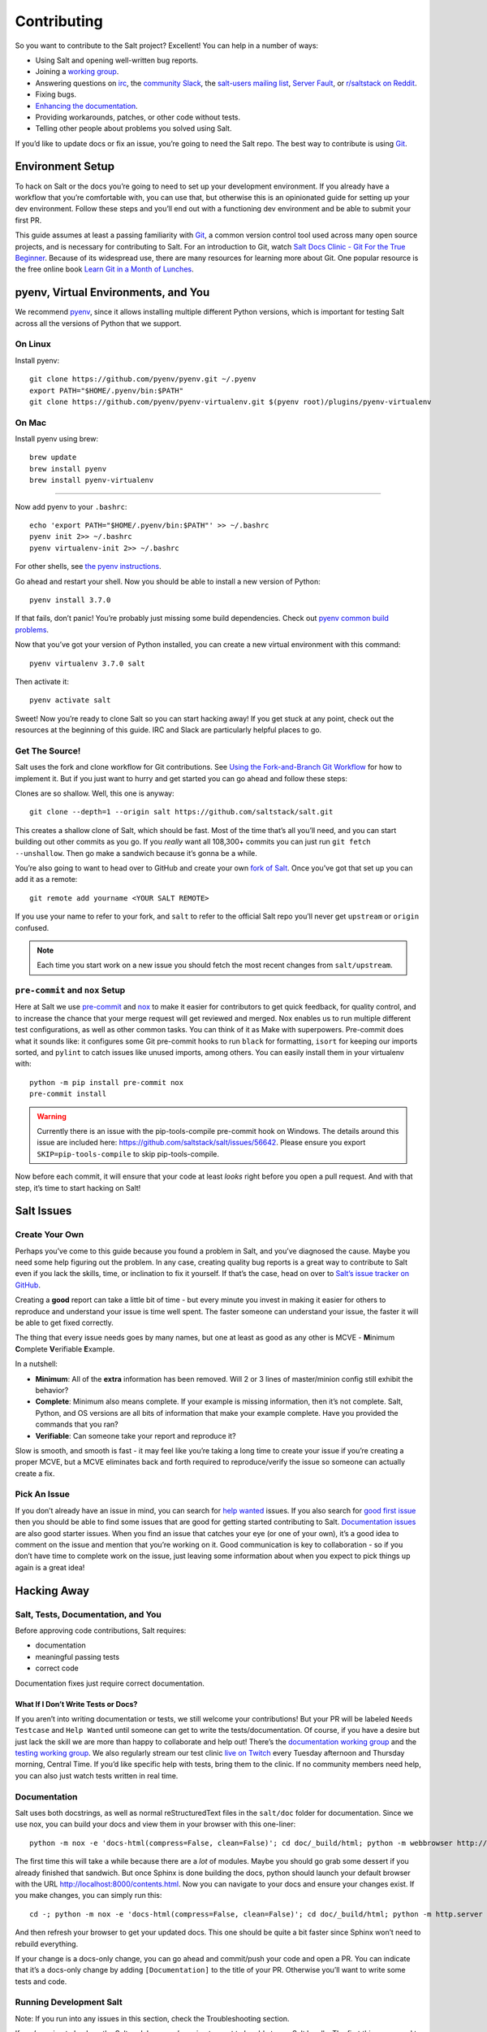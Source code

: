 ============
Contributing
============


So you want to contribute to the Salt project? Excellent! You can help
in a number of ways:

-  Using Salt and opening well-written bug reports.
-  Joining a `working group <https://github.com/saltstack/community>`__.
-  Answering questions on `irc <https://webchat.freenode.net/#salt>`__,
   the `community Slack <https://saltstackcommunity.herokuapp.com/>`__,
   the `salt-users mailing
   list <https://groups.google.com/forum/#!forum/salt-users>`__,
   `Server Fault <https://serverfault.com/questions/tagged/saltstack>`__,
   or `r/saltstack on Reddit <https://www.reddit.com/r/saltstack/>`__.
-  Fixing bugs.
-  `Enhancing the documentation <https://docs.saltproject.io/en/master/topics/development/conventions/documentation.html#salt-docs>`__.
- Providing workarounds, patches, or other code without tests.
- Telling other people about problems you solved using Salt.

If you’d like to update docs or fix an issue, you’re going to need the
Salt repo. The best way to contribute is using
`Git <https://git-scm.com/>`__.

Environment Setup
-----------------

To hack on Salt or the docs you’re going to need to set up your
development environment. If you already have a workflow that you’re
comfortable with, you can use that, but otherwise this is an opinionated
guide for setting up your dev environment. Follow these steps and you’ll
end out with a functioning dev environment and be able to submit your
first PR.

This guide assumes at least a passing familiarity with
`Git <https://git-scm.com/>`__, a common version control tool used
across many open source projects, and is necessary for contributing to
Salt. For an introduction to Git, watch `Salt Docs Clinic - Git For the
True
Beginner <https://www.youtube.com/watch?v=zJw6KNvmuq4&ab_channel=SaltStack>`__.
Because of its widespread use, there are many resources for learning
more about Git. One popular resource is the free online book `Learn Git
in a Month of
Lunches <https://www.manning.com/books/learn-git-in-a-month-of-lunches>`__.

pyenv, Virtual Environments, and You
----------------------------------------

We recommend `pyenv <https://github.com/pyenv/pyenv>`__, since it allows
installing multiple different Python versions, which is important for
testing Salt across all the versions of Python that we support.

On Linux
~~~~~~~~

Install pyenv:

::

   git clone https://github.com/pyenv/pyenv.git ~/.pyenv
   export PATH="$HOME/.pyenv/bin:$PATH"
   git clone https://github.com/pyenv/pyenv-virtualenv.git $(pyenv root)/plugins/pyenv-virtualenv

On Mac
~~~~~~

Install pyenv using brew:

::

   brew update
   brew install pyenv
   brew install pyenv-virtualenv

--------------

Now add pyenv to your ``.bashrc``:

::

   echo 'export PATH="$HOME/.pyenv/bin:$PATH"' >> ~/.bashrc
   pyenv init 2>> ~/.bashrc
   pyenv virtualenv-init 2>> ~/.bashrc

For other shells, see `the pyenv
instructions <https://github.com/pyenv/pyenv#basic-github-checkout>`__.

Go ahead and restart your shell. Now you should be able to install a new
version of Python:

::

   pyenv install 3.7.0

If that fails, don’t panic! You’re probably just missing some build
dependencies. Check out `pyenv common build
problems <https://github.com/pyenv/pyenv/wiki/Common-build-problems>`__.

Now that you’ve got your version of Python installed, you can create a
new virtual environment with this command:

::

   pyenv virtualenv 3.7.0 salt

Then activate it:

::

   pyenv activate salt

Sweet! Now you’re ready to clone Salt so you can start hacking away! If
you get stuck at any point, check out the resources at the beginning of
this guide. IRC and Slack are particularly helpful places to go.

Get The Source!
~~~~~~~~~~~~~~~

Salt uses the fork and clone workflow for Git contributions. See `Using
the Fork-and-Branch Git
Workflow <https://blog.scottlowe.org/2015/01/27/using-fork-branch-git-workflow/>`__
for how to implement it. But if you just want to hurry and get started
you can go ahead and follow these steps:

Clones are so shallow. Well, this one is anyway:

::

   git clone --depth=1 --origin salt https://github.com/saltstack/salt.git

This creates a shallow clone of Salt, which should be fast. Most of the
time that’s all you’ll need, and you can start building out other
commits as you go. If you *really* want all 108,300+ commits you can
just run ``git fetch --unshallow``. Then go make a sandwich because it’s
gonna be a while.

You’re also going to want to head over to GitHub and create your own
`fork of Salt <https://github.com/saltstack/salt/fork>`__. Once you’ve
got that set up you can add it as a remote:

::

   git remote add yourname <YOUR SALT REMOTE>

If you use your name to refer to your fork, and ``salt`` to refer to the
official Salt repo you’ll never get ``upstream`` or ``origin`` confused.

.. note::

   Each time you start work on a new issue you should fetch the most recent
   changes from ``salt/upstream``.

``pre-commit`` and ``nox`` Setup
~~~~~~~~~~~~~~~~~~~~~~~~~~~~~~~~

Here at Salt we use `pre-commit <https://pre-commit.com/>`__ and
`nox <https://nox.thea.codes/en/stable/>`__ to make it easier for
contributors to get quick feedback, for quality control, and to increase
the chance that your merge request will get reviewed and merged. Nox
enables us to run multiple different test configurations, as well as
other common tasks. You can think of it as Make with superpowers.
Pre-commit does what it sounds like: it configures some Git pre-commit
hooks to run ``black`` for formatting, ``isort`` for keeping our imports
sorted, and ``pylint`` to catch issues like unused imports, among
others. You can easily install them in your virtualenv with:

::

   python -m pip install pre-commit nox
   pre-commit install

.. warning::
    Currently there is an issue with the pip-tools-compile pre-commit hook on Windows.
    The details around this issue are included here:
    https://github.com/saltstack/salt/issues/56642.
    Please ensure you export ``SKIP=pip-tools-compile`` to skip pip-tools-compile.

Now before each commit, it will ensure that your code at least *looks*
right before you open a pull request. And with that step, it’s time to
start hacking on Salt!

Salt Issues
-----------

Create Your Own
~~~~~~~~~~~~~~~

Perhaps you’ve come to this guide because you found a problem in Salt,
and you’ve diagnosed the cause. Maybe you need some help figuring out
the problem. In any case, creating quality bug reports is a great way to
contribute to Salt even if you lack the skills, time, or inclination to
fix it yourself. If that’s the case, head on over to `Salt’s issue
tracker on
GitHub <https://github.com/saltstack/salt/issues/new/choose>`__.

Creating a **good** report can take a little bit of time - but every
minute you invest in making it easier for others to reproduce and
understand your issue is time well spent. The faster someone can
understand your issue, the faster it will be able to get fixed
correctly.

The thing that every issue needs goes by many names, but one at least as
good as any other is MCVE - **M**\ inimum **C**\ omplete
**V**\ erifiable **E**\ xample.

In a nutshell:

-  **Minimum**: All of the **extra** information has been removed. Will
   2 or 3 lines of master/minion config still exhibit the behavior?
-  **Complete**: Minimum also means complete. If your example is missing
   information, then it’s not complete. Salt, Python, and OS versions
   are all bits of information that make your example complete. Have you
   provided the commands that you ran?
-  **Verifiable**: Can someone take your report and reproduce it?

Slow is smooth, and smooth is fast - it may feel like you’re taking a
long time to create your issue if you’re creating a proper MCVE, but a
MCVE eliminates back and forth required to reproduce/verify the issue so
someone can actually create a fix.

Pick An Issue
~~~~~~~~~~~~~

If you don’t already have an issue in mind, you can search for `help
wanted <https://github.com/saltstack/salt/issues?q=is%3Aissue+is%3Aopen+label%3A%22help+wanted%22>`__
issues. If you also search for `good first
issue <https://github.com/saltstack/salt/issues?q=is%3Aissue+is%3Aopen+label%3A%22help+wanted%22+label%3A%22good+first+issue%22>`__
then you should be able to find some issues that are good for getting
started contributing to Salt. `Documentation
issues <https://github.com/saltstack/salt/issues?q=is%3Aissue+is%3Aopen+label%3Adocumentation+>`__
are also good starter issues. When you find an issue that catches your
eye (or one of your own), it’s a good idea to comment on the issue and
mention that you’re working on it. Good communication is key to
collaboration - so if you don’t have time to complete work on the issue,
just leaving some information about when you expect to pick things up
again is a great idea!

Hacking Away
------------

Salt, Tests, Documentation, and You
~~~~~~~~~~~~~~~~~~~~~~~~~~~~~~~~~~~

Before approving code contributions, Salt requires:

-  documentation
-  meaningful passing tests
-  correct code

Documentation fixes just require correct documentation.

What If I Don’t Write Tests or Docs?
^^^^^^^^^^^^^^^^^^^^^^^^^^^^^^^^^^^^

If you aren’t into writing documentation or tests, we still welcome your
contributions! But your PR will be labeled ``Needs Testcase`` and
``Help Wanted`` until someone can get to write the tests/documentation.
Of course, if you have a desire but just lack the skill we are more than
happy to collaborate and help out! There’s the `documentation working
group <https://github.com/saltstack/docs-hub>`__ and the `testing
working
group <https://github.com/saltstack/community/tree/master/working_groups/wg-Testing>`__.
We also regularly stream our test clinic `live on
Twitch <https://www.twitch.tv/saltprojectoss>`__ every Tuesday afternoon
and Thursday morning, Central Time. If you’d like specific help with
tests, bring them to the clinic. If no community members need help, you
can also just watch tests written in real time.

.. _docs-building:

Documentation
~~~~~~~~~~~~~

Salt uses both docstrings, as well as normal reStructuredText files in
the ``salt/doc`` folder for documentation. Since we use nox, you can
build your docs and view them in your browser with this one-liner:

::

   python -m nox -e 'docs-html(compress=False, clean=False)'; cd doc/_build/html; python -m webbrowser http://localhost:8000/contents.html; python -m http.server

The first time this will take a while because there are a *lot* of
modules. Maybe you should go grab some dessert if you already finished
that sandwich. But once Sphinx is done building the docs, python should
launch your default browser with the URL
http://localhost:8000/contents.html. Now you can navigate to your docs
and ensure your changes exist. If you make changes, you can simply run
this:

::

   cd -; python -m nox -e 'docs-html(compress=False, clean=False)'; cd doc/_build/html; python -m http.server

And then refresh your browser to get your updated docs. This one should
be quite a bit faster since Sphinx won’t need to rebuild everything.

If your change is a docs-only change, you can go ahead and commit/push
your code and open a PR. You can indicate that it’s a docs-only change by
adding ``[Documentation]`` to the title of your PR. Otherwise you’ll
want to write some tests and code.

Running Development Salt
~~~~~~~~~~~~~~~~~~~~~~~~

Note: If you run into any issues in this section, check the
Troubleshooting section.

If you’re going to hack on the Salt codebase you’re going to want to be
able to run Salt locally. The first thing you need to do is install Salt
as an editable pip install:

::

   python -m pip install -e .

This will let you make changes to Salt without having to re-install it.

After all of the dependencies and Salt are installed, it’s time to set
up the config for development. Typically Salt runs as ``root``, but you
can specify which user to run as. To configure that, just copy the
master and minion configs. We have .gitignore setup to ignore the
``local/`` directory, so we can put all of our personal files there.

::

   mkdir -p local/etc/salt/

Create a master config file as ``local/etc/salt/master``:

::

   cat <<EOF >local/etc/salt/master
   user: $(whoami)
   root_dir: $PWD/local/
   publish_port: 55505
   ret_port: 55506
   EOF

And a minion config as ``local/etc/salt/minion``:

::

   cat <<EOF >local/etc/salt/minion
   user: $(whoami)
   root_dir: $PWD/local/
   master: localhost
   id: saltdev
   master_port: 55506
   EOF

Now you can start your Salt master and minion, specifying the config
dir.

::

   salt-master --config-dir=local/etc/salt/ --log-level=debug --daemon
   salt-minion --config-dir=local/etc/salt/ --log-level=debug --daemon

Now you should be able to accept the minion key:

::

   salt-key -c local/etc/salt -Ay

And check that your master/minion are communicating:

::

   salt -c local/etc/salt \* test.version

Rather than running ``test.version`` from your master, you can run it
from the minion instead:

::

   salt-call -c local/etc/salt test.version

Note that you’re running ``salt-call`` instead of ``salt``, and you’re
not specifying the minion (``\*``), but if you’re running the dev
version then you still will need to pass in the config dir. Now that
you’ve got Salt running, you can hack away on the Salt codebase!

If you need to restart Salt for some reason, if you’ve made changes and
they don’t appear to be reflected, this is one option:

::

   kill -INT $(pgrep salt-master)
   kill -INT $(pgrep salt-minion)

If you’d rather not use ``kill``, you can have a couple of terminals
open with your salt virtualenv activated and omit the ``--daemon``
argument. Salt will run in the foreground, so you can just use ctrl+c to
quit.

Test First? Test Last? Test Meaningfully!
~~~~~~~~~~~~~~~~~~~~~~~~~~~~~~~~~~~~~~~~~

You can write tests first or tests last, as long as your tests are
meaningful and complete! *Typically* the best tests for Salt are going
to be unit tests. Testing is `a whole topic on its
own <https://docs.saltproject.io/en/master/topics/tutorials/writing_tests.html>`__,
But you may also want to write functional or integration tests. You’ll
find those in the ``salt/tests`` directory.

When you’re thinking about tests to write, the most important thing to
keep in mind is, “What, exactly, am I testing?” When a test fails, you
should know:

-  What, specifically, failed?
-  Why did it fail?
-  As much as possible, what do I need to do to fix this failure?

If you can’t answer those questions then you might need to refactor your
tests.

When you’re running tests locally, you should make sure that if you
remove your code changes your tests are failing. If your tests *aren’t*
failing when you haven’t yet made changes, then it’s possible that
you’re testing the wrong thing.

But whether you adhere to TDD/BDD, or you write your code first and your
tests last, ensure that your tests are meaningful.

Running Tests
^^^^^^^^^^^^^

As previously mentioned, we use ``nox``, and that’s how we run our
tests. You should have it installed by this point but if not you can
install it with this:

::

   python -m pip install nox

Now you can run your tests:

::

   python -m nox -e "pytest-3.7(coverage=False)" -- tests/unit/cli/test_batch.py

It’s a good idea to install
`espeak <https://github.com/espeak-ng/espeak-ng>`__ or use ``say`` on
Mac if you’re running some long-running tests. You can do something like
this:

::

   python -m nox -e "pytest-3.7(coverage=False)" -- tests/unit/cli/test_batch.py; espeak "Tests done, woohoo!"

That way you don’t have to keep monitoring the actual test run.

Changelog and Commit!
~~~~~~~~~~~~~~~~~~~~~

When you write your commit message you should use imperative style. Do
this:

   Add frobnosticate capability

Don’t do this:

   Added frobnosticate capability

But that advice is backwards for the changelog. We follow the
`keepachangelog <https://keepachangelog.com/en/1.0.0/>`__ approach for
our changelog, and use towncrier to generate it for each release. As a
contributor, all that means is that you need to add a file to the
``salt/changelog`` directory, using the ``<issue #>.<type>`` format. For
instanch, if you fixed issue 123, you would do:

::

   echo "Made sys.doc inform when no minions return" > changelog/123.fixed

And that’s all that would go into your file. When it comes to your
commit message, it’s usually a good idea to add other information, such as

- What does a reviewer need to know about the change that you made?
- If someone isn’t an expert in this area, what will they need to know?

This will also help you out, because when you go to create the PR it
will automatically insert the body of your commit messages.

PR Time!
--------

Once you’ve done all your dev work and tested locally, you should check
out our `PR
guidelines <https://docs.saltproject.io/en/master/topics/development/pull_requests.html>`__.
After you read that page, it’s time to `open a new
PR <https://github.com/saltstack/salt/compare>`__. Fill out the PR
template - you should have updated or created any necessary docs, and
written tests if you’re providing a code change. When you submit your
PR, we have a suite of tests that will run across different platforms to
help ensure that no known bugs were introduced.

Now What?
~~~~~~~~~

You’ve made your changes, added documentation, opened your PR, and have
passing tests… now what? When can you expect your code to be merged?

When you open your PR, a reviewer will get automatically assigned. If
your PR is submitted during the week you should be able to expect some
kind of communication within that business day. If your tests are
passing and we’re not in a code freeze, ideally your code will be merged
that day. If you haven’t heard from your assigned reviewer, ping them on
GitHub, `irc <https://webchat.freenode.net/#salt>`__, or Community
Slack.

It’s likely that your reviewer will leave some comments that need
addressing - it may be a style change, or you forgot a changelog entry,
or need to update the docs. Maybe it’s something more fundamental -
perhaps you encountered the rare case where your PR has a much larger
scope than initially assumed.

Whatever the case, simply make the requested changes (or discuss why the
requests are incorrect), and push up your new commits. If your PR is
open for a significant period of time it may be worth rebasing your
changes on the most recent changes to Salt. If you need help, the
previously linked Git resources will be valuable.

But if, for whatever reason, you’re not interested in driving your PR to
completion then just note that in your PR. Something like, “I’m not
interested in writing docs/tests, I just wanted to provide this fix -
someone else will need to complete this PR.” If you do that then we’ll
add a “Help Wanted” label and someone will be able to pick up the PR,
make the required changes, and it can eventually get merged in.

In any case, now that you have a PR open, congrats! You’re a Salt
developer! You rock!

Troubleshooting
---------------

zmq.core.error.ZMQError
~~~~~~~~~~~~~~~~~~~~~~~

Once the minion starts, you may see an error like the following::

::

   zmq.core.error.ZMQError: ipc path "/path/to/your/virtualenv/var/run/salt/minion/minion_event_7824dcbcfd7a8f6755939af70b96249f_pub.ipc" is longer than 107 characters (sizeof(sockaddr_un.sun_path)).

This means that the path to the socket the minion is using is too long.
This is a system limitation, so the only workaround is to reduce the
length of this path. This can be done in a couple different ways:

1. Create your virtualenv in a path that is short enough.
2. Edit the :conf_minion:``sock_dir`` minion config variable and reduce
   its length. Remember that this path is relative to the value you set
   in :conf_minion:``root_dir``.

NOTE: The socket path is limited to 107 characters on Solaris and Linux,
and 103 characters on BSD-based systems.

No permissions to access …
~~~~~~~~~~~~~~~~~~~~~~~~~~

If you forget to pass your config path to any of the ``salt*`` commands,
you might see

::

   No permissions to access "/var/log/salt/master", are you running as the
   correct user?

Just pass ``-c local/etc/salt`` (or whatever you named it)

File descriptor limit
~~~~~~~~~~~~~~~~~~~~~

You might need to raise your file descriptor limit. You can check it
with:

::

   ulimit -n

If the value is less than 3072, you should increase it with:

::

   ulimit -n 3072
   # For c-shell:
   limit descriptors 3072

Pygit2 or other dependency install fails
~~~~~~~~~~~~~~~~~~~~~~~~~~~~~~~~~~~~~~~~

You may see some failure messages when installing requirements. You can
directly access your nox environment and possibly install pygit (or
other dependency) that way. When you run nox, you’ll see a message like
this:

::

   nox > Re-using existing virtual environment at .nox/pytest-parametrized-3-crypto-none-transport-zeromq-coverage-false.

For this, you would be able to install with:

::

   .nox/pytest-parametrized-3-crypto-none-transport-zeromq-coverage-false/bin/python -m pip install pygit2
